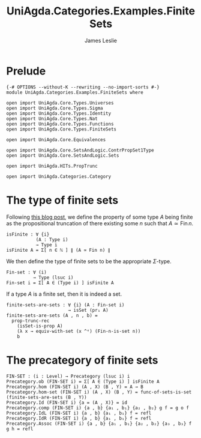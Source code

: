 #+title: UniAgda.Categories.Examples.FiniteSets
#+author: James Leslie
#+OPTIONS: tex:t
#+STARTUP: noindent hideblocks latexpreview
* Prelude
#+begin_src agda2
{-# OPTIONS --without-K --rewriting --no-import-sorts #-}
module UniAgda.Categories.Examples.FiniteSets where

open import UniAgda.Core.Types.Universes
open import UniAgda.Core.Types.Sigma
open import UniAgda.Core.Types.Identity
open import UniAgda.Core.Types.Nat
open import UniAgda.Core.Types.Functions
open import UniAgda.Core.Types.FiniteSets

open import UniAgda.Core.Equivalences

open import UniAgda.Core.SetsAndLogic.ContrPropSet1Type
open import UniAgda.Core.SetsAndLogic.Sets

open import UniAgda.HITs.PropTrunc

open import UniAgda.Categories.Category
#+end_src
* The type of finite sets
Following [[https://homotopytypetheory.org/2016/07/20/combinatorial-species-and-finite-sets-in-hott/][this blog post]], we define the property of some type \(A\) being finite as the propositional truncation of there existing some \(n\) such that \(A \simeq \operatorname{Fin} n\).
#+begin_src agda2
isFinite : ∀ {i}
           (A : Type i)
           → Type i
isFinite A = Σ[ n ∈ ℕ ] ∥ (A ≃ Fin n) ∥
#+end_src

We then define the type of finite sets to be the appropriate \(\Sigma\)-type.
#+begin_src agda2
Fin-set : ∀ (i)
          → Type (lsuc i)
Fin-set i = Σ[ A ∈ (Type i) ] isFinite A
#+end_src

If a type \(A\) is a finite set, then it is indeed a set.
#+begin_src agda2
finite-sets-are-sets : ∀ {i} (A : Fin-set i)
                       → isSet (pr₁ A)
finite-sets-are-sets (A , n , b) =
  prop-trunc-rec
    (isSet-is-prop A)
    (λ x → equiv-with-set (x ^ᵉ) (Fin-n-is-set n))
    b
#+end_src
* The precategory of finite sets
#+begin_src agda2
FIN-SET : (i : Level) → Precategory (lsuc i) i
Precategory.ob (FIN-SET i) = Σ[ A ∈ (Type i) ] isFinite A
Precategory.hom (FIN-SET i) (A , X) (B , Y) = A → B
Precategory.hom-set (FIN-SET i) (A , X) (B , Y) = func-of-sets-is-set (finite-sets-are-sets (B , Y)) 
Precategory.Id (FIN-SET i) {a = (A , X)} = id
Precategory.comp (FIN-SET i) {a , b} {a₁ , b₁} {a₂ , b₂} g f = g o f
Precategory.IdL (FIN-SET i) {a , b} {a₁ , b₁} f = refl
Precategory.IdR (FIN-SET i) {a , b} {a₁ , b₁} f = refl
Precategory.Assoc (FIN-SET i) {a , b} {a₁ , b₁} {a₂ , b₂} {a₃ , b₃} f g h = refl
#+end_src
